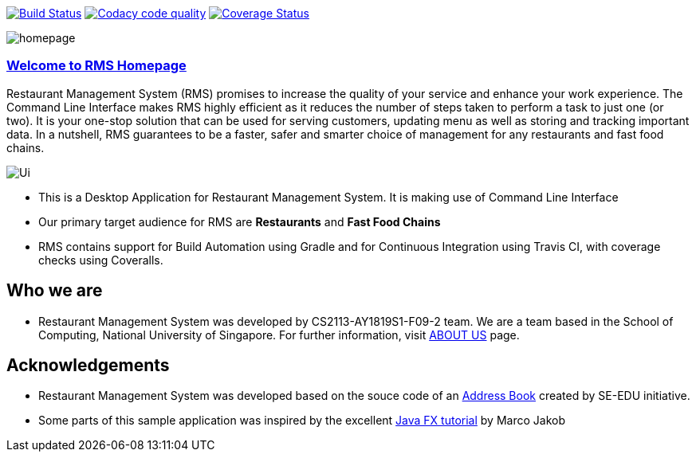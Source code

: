 ifdef::env-github,env-browser[:relfileprefix: docs/]
ifdef::env-github,env-browser[:imagesDir: docs/images]

https://travis-ci.org/CS2113-AY1819S1-F09-2/main[image:https://travis-ci.org/CS2113-AY1819S1-F09-2/main.svg?branch=master[Build Status]]
https://app.codacy.com/project/CS2113-AY1819S1-F09-2/main/dashboard[image:https://api.codacy.com/project/badge/Grade/e4ce38384d584d61bc91c56dcdacbd70["Codacy code quality", link="https://www.codacy.com/app/CS2113-AY1819S1-F09-2/main?utm_source=github.com&utm_medium=referral&utm_content=CS2113-AY1819S1-F09-2/main&utm_campaign=Badge_Grade"]]
https://coveralls.io/github/CS2113-AY1819S1-F09-2/main?branch=master[image:https://coveralls.io/repos/github/CS2113-AY1819S1-F09-2/main/badge.svg?branch=master[Coverage Status]]

image::homepage.png[]

=== https://cs2113-ay1819s1-f09-2.github.io/main/[Welcome to RMS Homepage]
Restaurant Management System (RMS) promises to increase the quality of your service and enhance your work experience.  The Command Line Interface makes RMS highly efficient as it reduces the number of steps taken to perform a task to just one (or two).  It is your one-stop solution that can be used for serving customers, updating menu as well as storing and tracking important data. In a nutshell, RMS guarantees to be a faster, safer and smarter choice of management for any restaurants and fast food chains.

image::Ui.png[]

* This is a Desktop Application for Restaurant Management System. It is making use of Command Line Interface
* Our primary target audience for RMS are *Restaurants* and *Fast Food Chains*
* RMS contains support for Build Automation using Gradle and for Continuous Integration using Travis CI, with coverage checks using Coveralls.

== Who we are

* Restaurant Management System was developed by CS2113-AY1819S1-F09-2 team. We are a team based in the School of Computing, National University of Singapore. For further information, visit <<AboutUs#, ABOUT US>> page.

== Acknowledgements

* Restaurant Management System was developed based on the souce code of an
https://github.com/se-edu/addressbook-level3[Address Book] created by
SE-EDU initiative.
* Some parts of this sample application was inspired by the excellent
http://code.makery.ch/library/javafx-8-tutorial/[Java FX tutorial] by Marco Jakob
